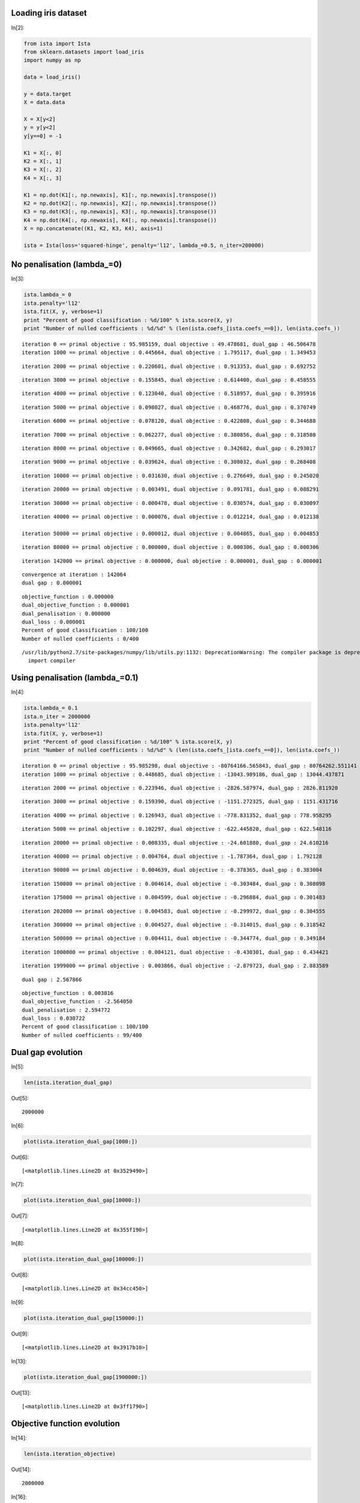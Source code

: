 Loading iris dataset
====================

In[2]:

.. code:: python

    from ista import Ista
    from sklearn.datasets import load_iris
    import numpy as np
    
    data = load_iris()
    
    y = data.target
    X = data.data
    
    X = X[y<2]
    y = y[y<2]
    y[y==0] = -1
    
    K1 = X[:, 0]
    K2 = X[:, 1]
    K3 = X[:, 2]
    K4 = X[:, 3]
    
    K1 = np.dot(K1[:, np.newaxis], K1[:, np.newaxis].transpose())
    K2 = np.dot(K2[:, np.newaxis], K2[:, np.newaxis].transpose())
    K3 = np.dot(K3[:, np.newaxis], K3[:, np.newaxis].transpose())
    K4 = np.dot(K4[:, np.newaxis], K4[:, np.newaxis].transpose())
    X = np.concatenate((K1, K2, K3, K4), axis=1)
    
    ista = Ista(loss='squared-hinge', penalty='l12', lambda_=0.5, n_iter=200000)

No penalisation (lambda_=0)
===========================

In[3]:

.. code:: python

    ista.lambda_= 0
    ista.penalty='l12'
    ista.fit(X, y, verbose=1)
    print "Percent of good classification : %d/100" % ista.score(X, y)
    print "Number of nulled coefficients : %d/%d" % (len(ista.coefs_[ista.coefs_==0]), len(ista.coefs_))

.. parsed-literal::

    iteration 0 == primal objective : 95.985159, dual objective : 49.478681, dual_gap : 46.506478
    iteration 1000 == primal objective : 0.445664, dual objective : 1.795117, dual_gap : 1.349453

.. parsed-literal::

    
    iteration 2000 == primal objective : 0.220601, dual objective : 0.913353, dual_gap : 0.692752

.. parsed-literal::

    
    iteration 3000 == primal objective : 0.155845, dual objective : 0.614400, dual_gap : 0.458555

.. parsed-literal::

    
    iteration 4000 == primal objective : 0.123040, dual objective : 0.518957, dual_gap : 0.395916

.. parsed-literal::

    
    iteration 5000 == primal objective : 0.098027, dual objective : 0.468776, dual_gap : 0.370749

.. parsed-literal::

    
    iteration 6000 == primal objective : 0.078120, dual objective : 0.422808, dual_gap : 0.344688

.. parsed-literal::

    
    iteration 7000 == primal objective : 0.062277, dual objective : 0.380856, dual_gap : 0.318580

.. parsed-literal::

    
    iteration 8000 == primal objective : 0.049665, dual objective : 0.342682, dual_gap : 0.293017

.. parsed-literal::

    
    iteration 9000 == primal objective : 0.039624, dual objective : 0.308032, dual_gap : 0.268408

.. parsed-literal::

    
    iteration 10000 == primal objective : 0.031630, dual objective : 0.276649, dual_gap : 0.245020

.. parsed-literal::

   
    iteration 20000 == primal objective : 0.003491, dual objective : 0.091781, dual_gap : 0.088291

.. parsed-literal::
    
    iteration 30000 == primal objective : 0.000478, dual objective : 0.030574, dual_gap : 0.030097

.. parsed-literal::
   
    iteration 40000 == primal objective : 0.000076, dual objective : 0.012214, dual_gap : 0.012138
   
    iteration 50000 == primal objective : 0.000012, dual objective : 0.004865, dual_gap : 0.004853

.. parsed-literal::
   
    iteration 80000 == primal objective : 0.000000, dual objective : 0.000306, dual_gap : 0.000306

.. parsed-literal::
    
    iteration 142000 == primal objective : 0.000000, dual objective : 0.000001, dual_gap : 0.000001

.. parsed-literal::

    
    convergence at iteration : 142064
    dual gap : 0.000001

.. parsed-literal::

    
    objective_function : 0.000000
    dual_objective_function : 0.000001
    dual_penalisation : 0.000000
    dual_loss : 0.000001
    Percent of good classification : 100/100
    Number of nulled coefficients : 0/400


.. parsed-literal::

    /usr/lib/python2.7/site-packages/numpy/lib/utils.py:1132: DeprecationWarning: The compiler package is deprecated and removed in Python 3.x.
      import compiler


Using penalisation (lambda_=0.1)
================================

In[4]:

.. code:: python

    ista.lambda_= 0.1
    ista.n_iter = 2000000
    ista.penalty='l12'
    ista.fit(X, y, verbose=1)
    print "Percent of good classification : %d/100" % ista.score(X, y)
    print "Number of nulled coefficients : %d/%d" % (len(ista.coefs_[ista.coefs_==0]), len(ista.coefs_))

.. parsed-literal::

    iteration 0 == primal objective : 95.985298, dual objective : -80764166.565843, dual_gap : 80764262.551141
    iteration 1000 == primal objective : 0.448685, dual objective : -13043.989186, dual_gap : 13044.437871

.. parsed-literal::

    
    iteration 2000 == primal objective : 0.223946, dual objective : -2826.587974, dual_gap : 2826.811920

.. parsed-literal::

    
    iteration 3000 == primal objective : 0.159390, dual objective : -1151.272325, dual_gap : 1151.431716

.. parsed-literal::

    
    iteration 4000 == primal objective : 0.126943, dual objective : -778.831352, dual_gap : 778.958295

.. parsed-literal::

    
    iteration 5000 == primal objective : 0.102297, dual objective : -622.445820, dual_gap : 622.548116

.. parsed-literal::

    
    iteration 20000 == primal objective : 0.008335, dual objective : -24.601880, dual_gap : 24.610216

.. parsed-literal::

    
    iteration 40000 == primal objective : 0.004764, dual objective : -1.787364, dual_gap : 1.792128

.. parsed-literal::

    
    iteration 90000 == primal objective : 0.004639, dual objective : -0.378365, dual_gap : 0.383004

.. parsed-literal::
    
    iteration 150000 == primal objective : 0.004614, dual objective : -0.303484, dual_gap : 0.308098

.. parsed-literal::
    
    iteration 175000 == primal objective : 0.004599, dual objective : -0.296884, dual_gap : 0.301483

.. parsed-literal::

    
    iteration 202000 == primal objective : 0.004583, dual objective : -0.299972, dual_gap : 0.304555

.. parsed-literal::
    
    iteration 300000 == primal objective : 0.004527, dual objective : -0.314015, dual_gap : 0.318542

.. parsed-literal::

    iteration 500000 == primal objective : 0.004411, dual objective : -0.344774, dual_gap : 0.349184

.. parsed-literal::
    
    iteration 1000000 == primal objective : 0.004121, dual objective : -0.430301, dual_gap : 0.434421

.. parsed-literal::
    
    iteration 1999000 == primal objective : 0.003866, dual objective : -2.879723, dual_gap : 2.883589

.. parsed-literal::

    
    dual gap : 2.567866

.. parsed-literal::

    
    objective_function : 0.003816
    dual_objective_function : -2.564050
    dual_penalisation : 2.594772
    dual_loss : 0.030722
    Percent of good classification : 100/100
    Number of nulled coefficients : 99/400


Dual gap evolution
==================

In[5]:

.. code:: python

    len(ista.iteration_dual_gap)

Out[5]:

.. parsed-literal::

    2000000

In[6]:

.. code:: python

    plot(ista.iteration_dual_gap[1000:])

Out[6]:

.. parsed-literal::

    [<matplotlib.lines.Line2D at 0x3529490>]

.. image:: Test_ISTA_files/Test_ISTA_fig_00.png

In[7]:

.. code:: python

    plot(ista.iteration_dual_gap[10000:])

Out[7]:

.. parsed-literal::

    [<matplotlib.lines.Line2D at 0x355f190>]

.. image:: Test_ISTA_files/Test_ISTA_fig_01.png

In[8]:

.. code:: python

    plot(ista.iteration_dual_gap[100000:])

Out[8]:

.. parsed-literal::

    [<matplotlib.lines.Line2D at 0x34cc450>]

.. image:: Test_ISTA_files/Test_ISTA_fig_02.png

In[9]:

.. code:: python

    plot(ista.iteration_dual_gap[150000:])

Out[9]:

.. parsed-literal::

    [<matplotlib.lines.Line2D at 0x3917b10>]

.. image:: Test_ISTA_files/Test_ISTA_fig_03.png

In[13]:

.. code:: python

    plot(ista.iteration_dual_gap[1900000:])

Out[13]:

.. parsed-literal::

    [<matplotlib.lines.Line2D at 0x3ff1790>]

.. image:: Test_ISTA_files/Test_ISTA_fig_04.png

Objective function evolution
============================

In[14]:

.. code:: python

    len(ista.iteration_objective)

Out[14]:

.. parsed-literal::

    2000000

In[16]:

.. code:: python

    plot(ista.iteration_objective[1000:])

Out[16]:

.. parsed-literal::

    [<matplotlib.lines.Line2D at 0x4355150>]

.. image:: Test_ISTA_files/Test_ISTA_fig_05.png

In[17]:

.. code:: python

    plot(ista.iteration_objective[10000:])

Out[17]:

.. parsed-literal::

    [<matplotlib.lines.Line2D at 0x3f2d9550>]

.. image:: Test_ISTA_files/Test_ISTA_fig_06.png

In[18]:

.. code:: python

    plot(ista.iteration_objective[100000:])

Out[18]:

.. parsed-literal::

    [<matplotlib.lines.Line2D at 0x3f4f46d0>]

.. image:: Test_ISTA_files/Test_ISTA_fig_07.png

Evolution of the dual objective function
========================================

In[21]:

.. code:: python

    plot(ista.iteration_dual_objective[10000:])

Out[21]:

.. parsed-literal::

    [<matplotlib.lines.Line2D at 0x3fc356d0>]

.. image:: Test_ISTA_files/Test_ISTA_fig_08.png

In[22]:

.. code:: python

    plot(ista.iteration_dual_objective[100000:])

Out[22]:

.. parsed-literal::

    [<matplotlib.lines.Line2D at 0x3fc65e50>]

.. image:: Test_ISTA_files/Test_ISTA_fig_09.png

